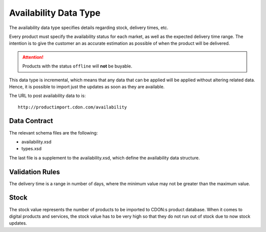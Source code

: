 Availability Data Type
######################

The availability data type specifies details regarding stock, delivery times, etc.

Every product must specify the availability status for each market, as well as the expected delivery time range. The intention is to give the customer an as accurate estimation as possible of when the product will be delivered.

.. ATTENTION::
	Products with the status ``offline`` will **not** be buyable.

This data type is incremental, which means that any data that can be applied will be applied without altering related data. Hence, it is possible to import just the updates as soon as they are available.

The URL to post availability data to is::

	http://productimport.cdon.com/availability


Data Contract
=============

The relevant schema files are the following:

* availability.xsd
* types.xsd

The last file is a supplement to the availability.xsd, which define the availability data structure.


Validation Rules
================

The delivery time is a range in number of days, where the minimum value may not be greater than the maximum value.


Stock
================

The stock value represents the number of products to be imported to CDON:s product database. When it comes to digital products and services, the stock value has to be very high so that they do not run out of stock due to now stock updates.
